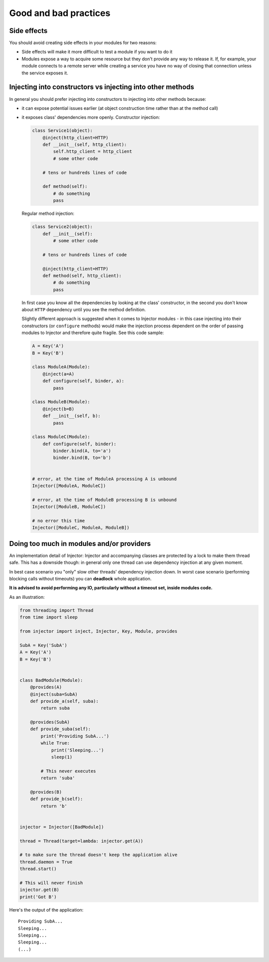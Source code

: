 .. _practices:

Good and bad practices
======================

Side effects
````````````

You should avoid creating side effects in your modules for two reasons:

* Side effects will make it more difficult to test a module if you want to do it
* Modules expose a way to acquire some resource but they don't provide any way
  to release it. If, for example, your module connects to a remote server while
  creating a service you have no way of closing that connection unless the
  service exposes it.


Injecting into constructors vs injecting into other methods
```````````````````````````````````````````````````````````

In general you should prefer injecting into constructors to injecting into
other methods because:

* it can expose potential issues earlier (at object construction time rather
  than at the method call)
* it exposes class' dependencies more openly. Constructor injection:

  .. code-block:: python

    class Service1(object):
        @inject(http_client=HTTP)
        def __init__(self, http_client):
            self.http_client = http_client
            # some other code

        # tens or hundreds lines of code

        def method(self):
            # do something
            pass

  Regular method injection:

  .. code-block:: python

    class Service2(object):
        def __init__(self):
            # some other code

        # tens or hundreds lines of code

        @inject(http_client=HTTP)
        def method(self, http_client):
            # do something
            pass


  In first case you know all the dependencies by looking at the class'
  constructor, in the second you don't know about ``HTTP`` dependency until
  you see the method definition.

  Slightly different approach is suggested when it comes to Injector modules -
  in this case injecting into their constructors (or ``configure`` methods)
  would make the injection process dependent on the order of passing modules
  to Injector and therefore quite fragile. See this code sample:

  .. code-block:: python

    A = Key('A')
    B = Key('B')

    class ModuleA(Module):
        @inject(a=A)
        def configure(self, binder, a):
            pass

    class ModuleB(Module):
        @inject(b=B)
        def __init__(self, b):
            pass

    class ModuleC(Module):
        def configure(self, binder):
            binder.bind(A, to='a')
            binder.bind(B, to='b')


    # error, at the time of ModuleA processing A is unbound
    Injector([ModuleA, ModuleC])

    # error, at the time of ModuleB processing B is unbound
    Injector([ModuleB, ModuleC])

    # no error this time
    Injector([ModuleC, ModuleA, ModuleB])


Doing too much in modules and/or providers
``````````````````````````````````````````

An implementation detail of Injector: Injector and accompanying classes are
protected by a lock to make them thread safe. This has a downside though:
in general only one thread can use dependency injection at any given moment.

In best case scenario you "only" slow other threads' dependency injection
down. In worst case scenario (performing blocking calls without timeouts) you
can **deadlock** whole application.

**It is advised to avoid performing any IO, particularly without a timeout
set, inside modules code.**

As an illustration:

.. code-block:: python

    from threading import Thread
    from time import sleep

    from injector import inject, Injector, Key, Module, provides

    SubA = Key('SubA')
    A = Key('A')
    B = Key('B')


    class BadModule(Module):
        @provides(A)
        @inject(suba=SubA)
        def provide_a(self, suba):
            return suba

        @provides(SubA)
        def provide_suba(self):
            print('Providing SubA...')
            while True:
                print('Sleeping...')
                sleep(1)

            # This never executes
            return 'suba'

        @provides(B)
        def provide_b(self):
            return 'b'


    injector = Injector([BadModule])

    thread = Thread(target=lambda: injector.get(A))

    # to make sure the thread doesn't keep the application alive
    thread.daemon = True
    thread.start()

    # This will never finish
    injector.get(B)
    print('Got B')


Here's the output of the application::

    Providing SubA...
    Sleeping...
    Sleeping...
    Sleeping...
    (...)
